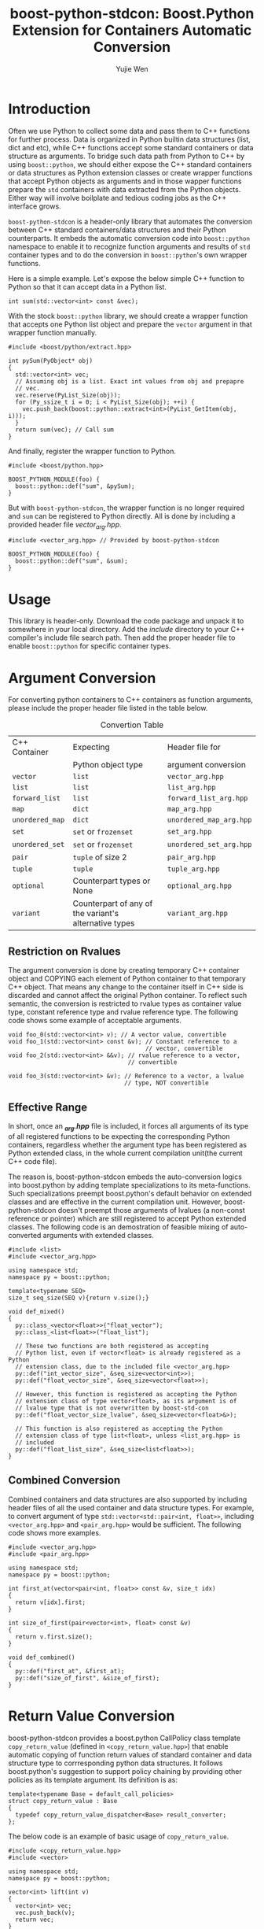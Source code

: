 #+TITLE: boost-python-stdcon: Boost.Python Extension for Containers Automatic Conversion
#+AUTHOR: Yujie Wen
#+Email: yjwen.ty@qq.com
#+OPTIONS: toc:nil

* Introduction
  Often we use Python to collect some data and pass them to C++
  functions for further process. Data is organized in Python builtin
  data structures (list, dict and etc), while C++ functions accept
  some standard containers or data structure as arguments. To bridge
  such data path from Python to C++ by using ~boost::python~, we
  should either expose the C++ standard containers or data structures
  as Python extension classes or create wrapper functions that accept
  Python objects as arguments and in those wapper functions prepare
  the ~std~ containers with data extracted from the Python
  objects. Either way will involve boilplate and tedious coding jobs
  as the C++ interface grows.

  ~boost-python-stdcon~ is a header-only library that automates the
  conversion between C++ standard containers/data structures and their
  Python counterparts. It embeds the automatic conversion code into
  ~boost::python~ namespace to enable it to recognize function
  arguments and results of ~std~ container types and to do the
  conversion in ~boost::python~'s own wrapper functions.

  Here is a simple example. Let's expose the below simple C++ function
  to Python so that it can accept data in a Python list.
  #+begin_src c++
    int sum(std::vector<int> const &vec);
  #+end_src

  With the stock ~boost::python~ library, we should create a wrapper
  function that accepts one Python list object and prepare the
  ~vector~ argument in that wrapper function manually.
  #+begin_src c++
    #include <boost/python/extract.hpp>

    int pySum(PyObject* obj)
    {
      std::vector<int> vec;
      // Assuming obj is a list. Exact int values from obj and prepapre
      // vec.
      vec.reserve(PyList_Size(obj));
      for (Py_ssize_t i = 0; i < PyList_Size(obj); ++i) {
        vec.push_back(boost::python::extract<int>(PyList_GetItem(obj, i)));
      }
      return sum(vec); // Call sum
    }
  #+end_src

  And finally, register the wrapper function to Python.
  #+begin_src c++
    #include <boost/python.hpp>

    BOOST_PYTHON_MODULE(foo) {
      boost::python::def("sum", &pySum);
    }
  #+end_src

  But with ~boost-python-stdcon~, the wrapper function is no longer
  required and ~sum~ can be registered to Python directly. All is done
  by including a provided header file /vector_arg.hpp/.
  #+begin_src c++
    #include <vector_arg.hpp> // Provided by boost-python-stdcon

    BOOST_PYTHON_MODULE(foo) {
      boost::python::def("sum", &sum);
    }
  #+end_src

* Usage

  This library is header-only. Download the code package and unpack
  it to somewhere in your local directory. Add the /include/ directory
  to your C++ compiler's include file search path. Then add the proper
  header file to enable ~boost::python~ for specific container
  types.

* Argument Conversion

  For converting python containers to C++ containers as function
  arguments, please include the proper header file listed in the table
  below.

  #+NAME: ConvertionTable
  #+CAPTION: Convertion Table
  | C++ Container   | Expecting                                             | Header file for         |
  |                 | Python object type                                    | argument conversion     |
  |-----------------+-------------------------------------------------------+-------------------------|
  | ~vector~        | ~list~                                                | ~vector_arg.hpp~        |
  | ~list~          | ~list~                                                | ~list_arg.hpp~          |
  | ~forward_list~  | ~list~                                                | ~forward_list_arg.hpp~  |
  | ~map~           | ~dict~                                                | ~map_arg.hpp~           |
  | ~unordered_map~ | ~dict~                                                | ~unordered_map_arg.hpp~ |
  | ~set~           | ~set~ or ~frozenset~                                  | ~set_arg.hpp~           |
  | ~unordered_set~ | ~set~ or ~frozenset~                                  | ~unordered_set_arg.hpp~ |
  | ~pair~          | ~tuple~ of size 2                                     | ~pair_arg.hpp~          |
  | ~tuple~         | ~tuple~                                               | ~tuple_arg.hpp~         |
  | ~optional~      | Counterpart types or None                             | ~optional_arg.hpp~      |
  | ~variant~       | Counterpart of any of the variant's alternative types | ~variant_arg.hpp~       |
** Restriction on Rvalues

   The argument conversion is done by creating temporary C++ container
   object and COPYING each element of Python container to that
   temporary C++ object. That means any change to the container itself
   in C++ side is discarded and cannot affect the original Python
   container. To reflect such semantic, the conversion is restricted
   to rvalue types as container value type, constant reference type
   and rvalue reference type. The following code shows some example of
   acceptable arguments.

   #+begin_src c++
     void foo_0(std::vector<int> v); // A vector value, convertible
     void foo_1(std::vector<int> const &v); // Constant reference to a
                                            // vector, convertible
     void foo_2(std::vector<int> &&v); // rvalue reference to a vector,
                                       // convertible

     void foo_3(std::vector<int> &v); // Reference to a vector, a lvalue
                                      // type, NOT convertible
   #+end_src

** Effective Range

   In short, once an /*_arg.hpp*/ file is included, it forces all
   arguments of its type of all registered functions to be expecting
   the corresponding Python containers, regardless whether the
   argument type has been registered as Python extended class, in the
   whole current compilation unit(the current C++ code file).

   The reason is, boost-python-stdcon embeds the auto-conversion
   logics into boost.python by adding template specializations to its
   meta-functions. Such specializations preempt boost.python's default
   behavior on extended classes and are effective in the current
   compilation unit. However, boost-python-stdcon doesn't preempt
   those arguments of lvalues (a non-const reference or pointer)
   which are still registered to accept Python extended classes. The
   following code is an demostration of feasible mixing of
   auto-converted arguments with extended classes.

   #+begin_src c++
     #include <list>
     #include <vector_arg.hpp>

     using namespace std;
     namespace py = boost::python;

     template<typename SEQ>
     size_t seq_size(SEQ v){return v.size();}

     void def_mixed()
     {
       py::class_<vector<float>>("float_vector");
       py::class_<list<float>>("float_list");

       // These two functions are both registered as accepting
       // Python list, even if vector<float> is already registered as a Python
       // extension class, due to the included file <vector_arg.hpp>
       py::def("int_vector_size", &seq_size<vector<int>>);
       py::def("float_vector_size", &seq_size<vector<float>>);

       // However, this function is registered as accepting the Python
       // extension class of type vector<float>, as its argument is of
       // lvalue type that is not overwritten by boost-std-con
       py::def("float_vector_size_lvalue", &seq_size<vector<float>&>);

       // This function is also registered as accepting the Python
       // extension class of type list<float>, unless <list_arg.hpp> is
       // included
       py::def("float_list_size", &seq_size<list<float>>);
     }
   #+end_src

** Combined Conversion

   Combined containers and data structures are also supported by
   including header files of all the used container and data structure
   types. For example, to convert argument of type
   ~std::vector<std::pair<int, float>>~, including ~<vector_arg.hpp>~
   and ~<pair_arg.hpp>~ would be sufficient. The following code shows
   more examples.
   #+begin_src c++
     #include <vector_arg.hpp>
     #include <pair_arg.hpp>

     using namespace std;
     namespace py = boost::python;

     int first_at(vector<pair<int, float>> const &v, size_t idx)
     {
       return v[idx].first;
     }

     int size_of_first(pair<vector<int>, float> const &v)
     {
       return v.first.size();
     }

     void def_combined()
     {
       py::def("first_at", &first_at);
       py::def("size_of_first", &size_of_first);
     }
   #+end_src

* Return Value Conversion

  boost-python-stdcon provides a boost.python CallPolicy class
  template ~copy_return_value~ (defined in ~<copy_return_value.hpp>~)
  that enable automatic copying of function return values of standard
  container and data structure type to corrresponding python data
  structures. It follows boost.python's suggestion to support policy
  chaining by providing other policies as its template argument. Its
  definition is as:
  #+begin_src c++
    template<typename Base = default_call_policies>
    struct copy_return_value : Base
    {
      typedef copy_return_value_dispatcher<Base> result_converter;
    };
  #+end_src

  The below code is an example of basic usage of ~copy_return_value~.
  #+begin_src c++
    #include <copy_return_value.hpp>
    #include <vector>

    using namespace std;
    namespace py = boost::python;

    vector<int> lift(int v)
    {
      vector<int> vec;
      vec.push_back(v);
      return vec;
    }

    void def_return_value()
    {
      py::def("lift", &lift, py::copy_return_value<>());
    }
  #+end_src

  As the name indicates, ~copy_return_value~ copies the elements a
  returned container or data structure holds to a new Python data
  structure and returns.

** Supported Containers and Data Structures
  It supports the conversion in [[ConvertionTable]] with the following exceptions.

  * ~multimap~ and ~multiset~ are not convertible as there is no
    equivalent data structure in Python
  * ~set~ and ~unordered_set~ are always converted to Python ~set~ at
    now. If conversion to ~frozenset~ is indeed necessary, please file
    an issue.

** Restriction on Rvalues
  Just like argument conversion, return value conversion supports
  rvalue types only, which includes value types and constant
  references. The example below show its usage.

  #+begin_src c++
    #include <copy_return_value.hpp>

    using namespace std;
    namespace py = boost::python;

    typedef vector<int> ivector;

    ivector make_vec(size_t sz)
    {
      ivector vec;
      for (size_t i = 0; i < sz; ++i) {
        vec.push_back(i);
      }
      return vec;
    }

    ivector const & update_vec(int v)
    {
      static ivector vec;
      vec.push_back(v);
      return vec;
    }


    void def_return_value() {
      py::def("make_vec", &make_vec, py::copy_return_value<>());
      py::def("update_vec", &update_vec, py::copy_return_value<>());
    }
  #+end_src

** Effective Range

   Unlike argument conversion, return value conversion is specified as
   callpolicy at registering specific function. Auto-coverted
   functions can be mixed with those returning registered extension
   classes without conflicts.

   
** Combined Conversion

   Combined types of standard containers and data structures are also
   supported, without any extra setup, as the following example shows.

   #+begin_src c++
     #include <copy_return_value.hpp>
     using namespace std;
     namespace py = boost::python;

     optional<vector<pair<int, int>>> return_combined(size_t sz)
     {
       if (sz > 0) {
         vector<pair<int, int>> vec;
         for (size_t i = 0; i < sz; ++i)
           vec.emplace_back(i, i);
         return vec;
       } else {
         return nullopt;
       }
     }

     void def_return_value() {
       py::def("return_combined", &return_combined, py::copy_return_value<>());
     }
   #+end_src

